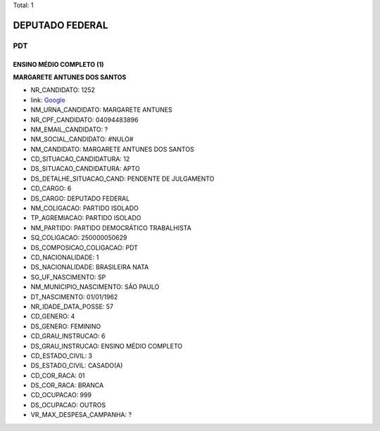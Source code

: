 Total: 1

DEPUTADO FEDERAL
================

PDT
---

ENSINO MÉDIO COMPLETO (1)
.........................

**MARGARETE ANTUNES DOS SANTOS**

- NR_CANDIDATO: 1252
- link: `Google <https://www.google.com/search?q=MARGARETE+ANTUNES+DOS+SANTOS>`_
- NM_URNA_CANDIDATO: MARGARETE ANTUNES
- NR_CPF_CANDIDATO: 04094483896
- NM_EMAIL_CANDIDATO: ?
- NM_SOCIAL_CANDIDATO: #NULO#
- NM_CANDIDATO: MARGARETE ANTUNES DOS SANTOS
- CD_SITUACAO_CANDIDATURA: 12
- DS_SITUACAO_CANDIDATURA: APTO
- DS_DETALHE_SITUACAO_CAND: PENDENTE DE JULGAMENTO
- CD_CARGO: 6
- DS_CARGO: DEPUTADO FEDERAL
- NM_COLIGACAO: PARTIDO ISOLADO
- TP_AGREMIACAO: PARTIDO ISOLADO
- NM_PARTIDO: PARTIDO DEMOCRÁTICO TRABALHISTA
- SQ_COLIGACAO: 250000050629
- DS_COMPOSICAO_COLIGACAO: PDT
- CD_NACIONALIDADE: 1
- DS_NACIONALIDADE: BRASILEIRA NATA
- SG_UF_NASCIMENTO: SP
- NM_MUNICIPIO_NASCIMENTO: SÃO PAULO
- DT_NASCIMENTO: 01/01/1962
- NR_IDADE_DATA_POSSE: 57
- CD_GENERO: 4
- DS_GENERO: FEMININO
- CD_GRAU_INSTRUCAO: 6
- DS_GRAU_INSTRUCAO: ENSINO MÉDIO COMPLETO
- CD_ESTADO_CIVIL: 3
- DS_ESTADO_CIVIL: CASADO(A)
- CD_COR_RACA: 01
- DS_COR_RACA: BRANCA
- CD_OCUPACAO: 999
- DS_OCUPACAO: OUTROS
- VR_MAX_DESPESA_CAMPANHA: ?

